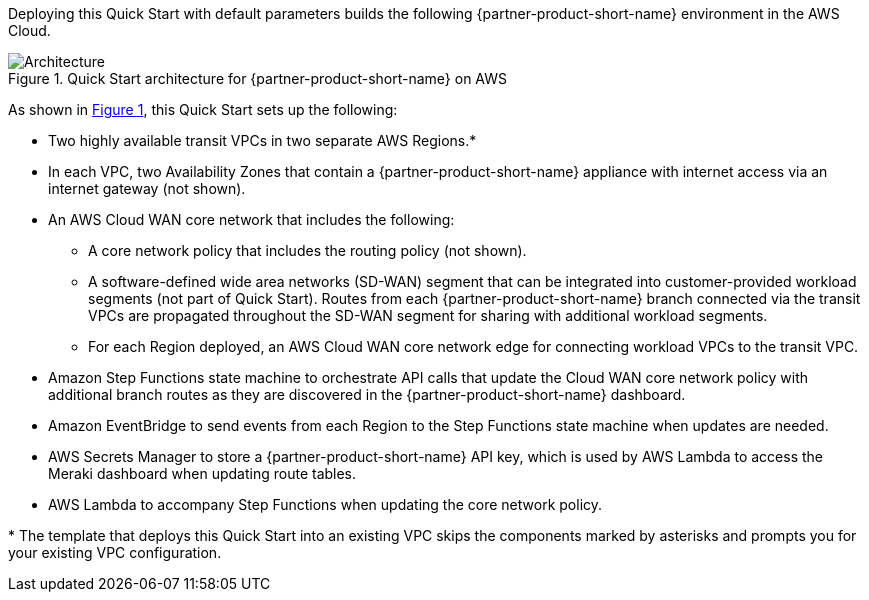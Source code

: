 :xrefstyle: short

Deploying this Quick Start with default parameters builds the following {partner-product-short-name} environment in the
AWS Cloud.

// Replace this example diagram with your own. Follow our wiki guidelines: https://w.amazon.com/bin/view/AWS_Quick_Starts/Process_for_PSAs/#HPrepareyourarchitecturediagram. Upload your source PowerPoint file to the GitHub {deployment name}/docs/images/ directory in its repository.

[#architecture1]
.Quick Start architecture for {partner-product-short-name} on AWS
image::../docs/deployment_guide/images/cisco-meraki-vmx-cloud-wan-architecture-diagram.png[Architecture]

As shown in <<architecture1>>, this Quick Start sets up the following:

* Two highly available transit VPCs in two separate AWS Regions.*
* In each VPC, two Availability Zones that contain a {partner-product-short-name} appliance with internet access via an internet gateway (not shown).
* An AWS Cloud WAN core network that includes the following:
** A core network policy that includes the routing policy (not shown).
** A software-defined wide area networks (SD-WAN) segment that can be integrated into customer-provided workload segments (not part of Quick Start). Routes from each {partner-product-short-name} branch connected via the transit VPCs are propagated throughout the SD-WAN segment for sharing with additional workload segments.
** For each Region deployed, an AWS Cloud WAN core network edge for connecting workload VPCs to the transit VPC.
* Amazon Step Functions state machine to orchestrate API calls that update the Cloud WAN core network policy with additional branch routes as they are discovered in the {partner-product-short-name} dashboard.
* Amazon EventBridge to send events from each Region to the Step Functions state machine when updates are needed.
* AWS Secrets Manager to store a {partner-product-short-name} API key, which is used by AWS Lambda to access the Meraki dashboard when updating route tables.
* AWS Lambda to accompany Step Functions when updating the core network policy.


[.small]#* The template that deploys this Quick Start into an existing VPC skips the components marked by asterisks and prompts you for your existing VPC configuration.#
